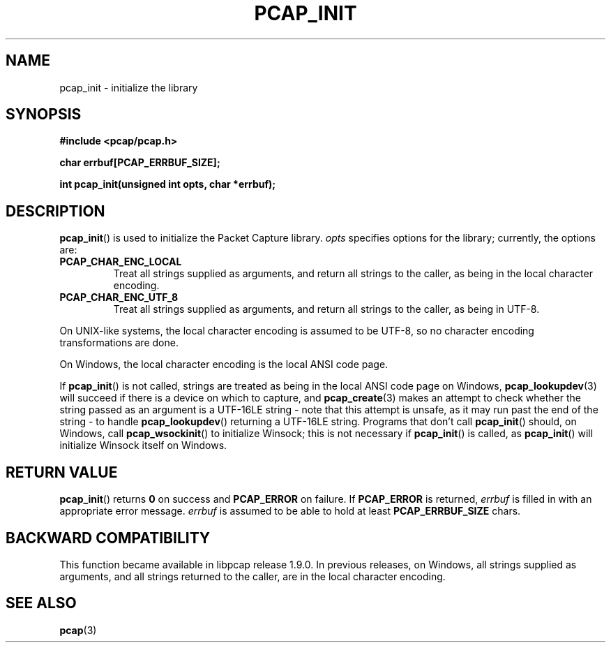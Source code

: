 .\" Copyright (c) 1994, 1996, 1997
.\"	The Regents of the University of California.  All rights reserved.
.\"
.\" Redistribution and use in source and binary forms, with or without
.\" modification, are permitted provided that: (1) source code distributions
.\" retain the above copyright notice and this paragraph in its entirety, (2)
.\" distributions including binary code include the above copyright notice and
.\" this paragraph in its entirety in the documentation or other materials
.\" provided with the distribution, and (3) all advertising materials mentioning
.\" features or use of this software display the following acknowledgement:
.\" ``This product includes software developed by the University of California,
.\" Lawrence Berkeley Laboratory and its contributors.'' Neither the name of
.\" the University nor the names of its contributors may be used to endorse
.\" or promote products derived from this software without specific prior
.\" written permission.
.\" THIS SOFTWARE IS PROVIDED ``AS IS'' AND WITHOUT ANY EXPRESS OR IMPLIED
.\" WARRANTIES, INCLUDING, WITHOUT LIMITATION, THE IMPLIED WARRANTIES OF
.\" MERCHANTABILITY AND FITNESS FOR A PARTICULAR PURPOSE.
.\"
.TH PCAP_INIT 3 "4 May 2022"
.SH NAME
pcap_init \- initialize the library
.SH SYNOPSIS
.nf
.ft B
#include <pcap/pcap.h>
.ft
.LP
.nf
.ft B
char errbuf[PCAP_ERRBUF_SIZE];
.ft
.LP
.ft B
int pcap_init(unsigned int opts, char *errbuf);
.ft
.fi
.SH DESCRIPTION
.BR pcap_init ()
is used to initialize the Packet Capture library.
.I opts
specifies options for the library;
currently, the options are:
.TP
.B PCAP_CHAR_ENC_LOCAL
Treat all strings supplied as arguments, and return all strings to the
caller, as being in the local character encoding.
.TP
.B PCAP_CHAR_ENC_UTF_8
Treat all strings supplied as arguments, and return all strings to the
caller, as being in UTF-8.
.PP
On UNIX-like systems, the local character encoding is assumed to be
UTF-8, so no character encoding transformations are done.
.PP
On Windows, the local character encoding is the local ANSI code page.
.PP
If
.BR pcap_init ()
is not called, strings are treated as being in the local ANSI code page
on Windows,
.BR pcap_lookupdev (3)
will succeed if there is a device on which to capture, and
.BR pcap_create (3)
makes an attempt to check whether the string passed as an argument is a
UTF-16LE string - note that this attempt is unsafe, as it may run past
the end of the string - to handle
.BR pcap_lookupdev ()
returning a UTF-16LE string. Programs that don't call
.BR pcap_init ()
should, on Windows, call
.BR pcap_wsockinit ()
to initialize Winsock; this is not necessary if
.BR pcap_init ()
is called, as
.BR pcap_init ()
will initialize Winsock itself on Windows.
.SH RETURN VALUE
.BR pcap_init ()
returns
.B 0
on success and
.B PCAP_ERROR
on failure.
If
.B PCAP_ERROR
is returned,
.I errbuf
is filled in with an appropriate error message.
.I errbuf
is assumed to be able to hold at least
.B PCAP_ERRBUF_SIZE
chars.
.SH BACKWARD COMPATIBILITY
This function became available in libpcap release 1.9.0.  In previous
releases, on Windows, all strings supplied as arguments, and all strings
returned to the caller, are in the local character encoding.
.SH SEE ALSO
.BR pcap (3)

